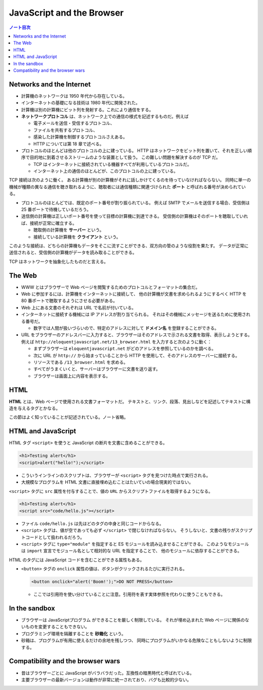 ======================================================================
JavaScript and the Browser
======================================================================

.. contents:: ノート目次

Networks and the Internet
======================================================================

* 計算機のネットワークは 1950 年代から存在している。
* インターネットの基礎になる技術は 1980 年代に開発された。
* 計算機は別の計算機にビット列を発射する。これにより通信をする。
* **ネットワークプロトコル** は、ネットワーク上での通信の様式を記述するものだ。例えば

  * 電子メールを送信・受信するプロトコル、
  * ファイルを共有するプロトコル、
  * 感染した計算機を制御するプロトコルさえある。
  * HTTP については第 18 章で述べる。

* プロトコルのほとんどは他のプロトコルの上に建っている。
  HTTP はネットワークをビット列を置いて、それを正しい順序で目的地に到着させるストリームのような装置として扱う。
  この難しい問題を解決するのが TCP だ。

  * TCP はインターネットに接続されている機器すべてが利用しているプロトコルだ。
  * インターネット上の通信のほとんどが、このプロトコルの上に建っている。

TCP 接続は次のように働く。
ある計算機が別の計算機がそれに話しかけてくるのを待っていなければならない。
同時に単一の機械が種類の異なる通信を聴き取れるように、聴取者には通信種類に関連づけられた
**ポート** と呼ばれる番号が決められている。

* プロトコルのほとんどでは、既定のポート番号が割り振られている。
  例えば SMTP でメールを送信する場合、受信側は 25 番ポートで待機しているだろう。
* 送信側の計算機は正しいポート番号を使って目標の計算機に到達できる。
  受信側の計算機はそのポートを聴取していれば、接続が正常に確立する。

  * 聴取側の計算機を **サーバー** という。
  * 接続している計算機を **クライアント** という。

このような接続は、どちらの計算機もデータをそこに流すことができる、双方向の管のような役割を果たす。
データが正常に送信されると、受信側の計算機がデータを読み取ることができる。

TCP はネットワークを抽象化したものだと言える。

The Web
======================================================================

* WWW とはブラウザーで Web ページを閲覧するためのプロトコルとフォーマットの集合だ。
* Web に参加するには、計算機をインターネットに接続して、
  他の計算機が文書を求められるようにするべく HTTP を 80 番ポートで聴取するようにさせる必要がある。
* Web 上にある文書のそれぞれは URL で名前が付いている。

* インターネットに接続する機械には IP アドレスが割り当てられる。
  それはその機械にメッセージを送るために使用される番号だ。

  * 数字では人間が扱いづらいので、特定のアドレスに対して **ドメイン名** を登録することができる。

* URL をブラウザーのアドレスバーに入力すると、ブラウザーはそのアドレスで示される文書を取得、表示しようとする。
  例えば ``http://eloquentjavascript.net/13_browser.html`` を入力すると次のように動く：

  * まずブラウザーは ``eloquentjavascript.net`` がどのアドレスを参照しているのかを調べる。
  * 次に URL が ``http://`` から始まっていることから HTTP を使用して、そのアドレスのサーバーに接続する。
  * リソースである ``/13_browser.html`` を求める。
  * すべてがうまくいくと、サーバーはブラウザーに文書を送り返す。
  * ブラウザーは画面上に内容を表示する。

HTML
======================================================================

**HTML** とは、Web ページで使用される文書フォーマットだ。
テキストと、リンク、段落、見出しなどを記述してテキストに構造を与えるタグとかなる。

この節はよく知っていることが記述されている。ノート省略。

HTML and JavaScript
======================================================================

HTML タグ ``<script>`` を使うと JavaScript の断片を文書に含めることができる。

.. code:: html

   <h1>Testing alert</h1>
   <script>alert("hello!");</script>

* こういうインラインのスクリプトは、ブラウザーが ``<script>`` タグを見つけた時点で実行される。
* 大規模なプログラムを HTML 文書に直接埋め込むことはたいていの場合現実的ではない。

``<script>`` タグに ``src`` 属性を付与することで、値の ``URL`` からスクリプトファイルを取得するようになる。

.. code:: html

   <h1>Testing alert</h1>
   <script src="code/hello.js"></script>

* ファイル ``code/hello.js`` は先ほどのタグの中身と同じコードからなる。
* ``<script>`` タグは、値が空であっても必ず ``</script>`` で閉じなければならない。
  そうしないと、文書の残りがスクリプトコードとして扱われるだろう。

* ``<script>`` タグに ``type="module"`` を指定すると ES モジュールを読み込ませることができる。
  このようなモジュールは ``import`` 宣言でモジュール名として相対的な URL を指定することで、
  他のモジュールに依存することができる。

HTML のタグには JavaScript コードを含むことができる属性もある。

* ``<button>`` タグの ``onclick`` 属性の値は、ボタンがクリックされるたびに実行される。

  .. code:: html

     <button onclick="alert('Boom!');">DO NOT PRESS</button>

  * ここでは引用符を使い分けていることに注意。引用符を表す実体参照を代わりに使うこともできる。

In the sandbox
======================================================================

* ブラウザーは JavaScriptプログラム ができることを厳しく制限している。
  それが埋め込まれた Web ページに関係のないものを変更することもできない。
* プログラミング環境を隔離することを **砂箱化** という。
* 砂箱は、プログラムが有用に使えるだけの余地を残しつつ、
  同時にプログラムがいかなる危険なこともしないように制限する。

Compatibility and the browser wars
======================================================================

* 昔はブラウザーごとに JavaScript がバラバラだった。互換性の暗黒時代と呼ばれている。
* 主要ブラウザーの最新バージョンは動作が非常に統一されており、バグも比較的少ない。
